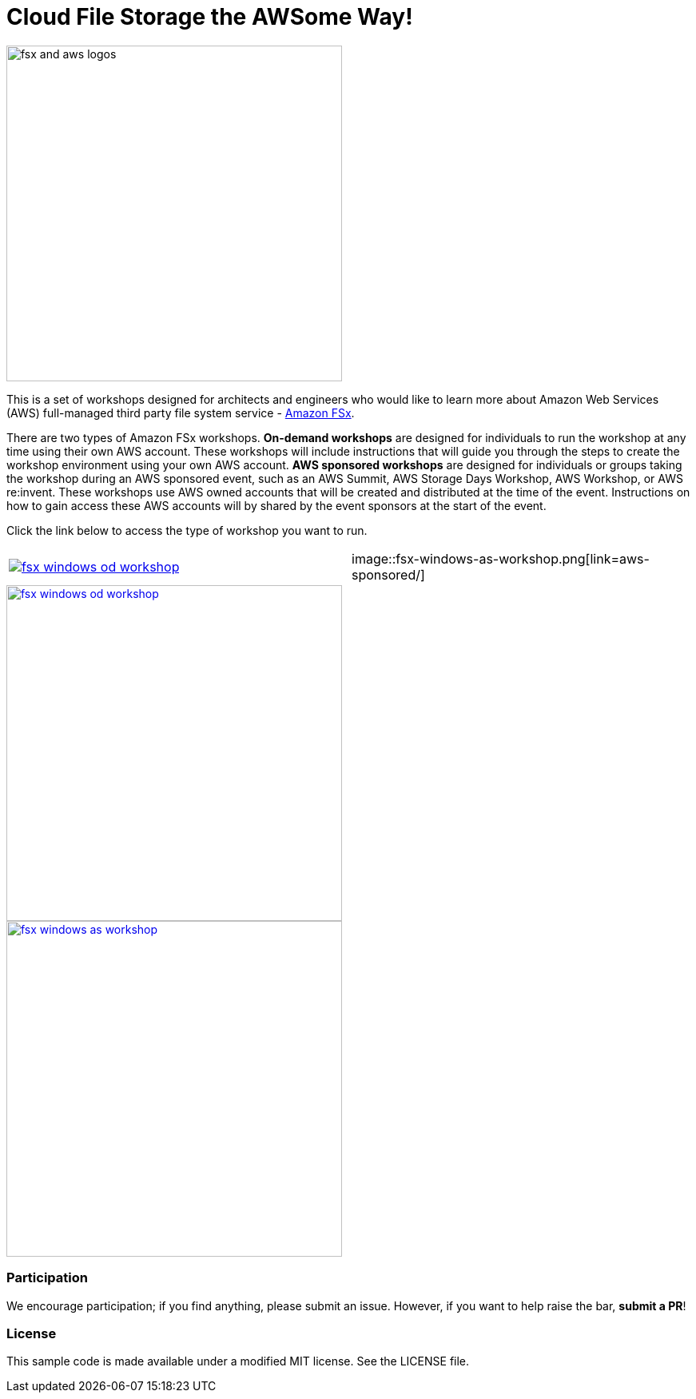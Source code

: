 = Cloud File Storage the AWSome Way!
:icons:
:linkattrs:
:imagesdir: resources/images

image:fsx-aws-logos.png[alt="fsx and aws logos", align="left",width=420]

This is a set of workshops designed for architects and engineers who would like to learn more about Amazon Web Services (AWS) full-managed third party file system service - link:https://aws.amazon.com/fsx/[Amazon FSx].

There are two types of Amazon FSx workshops. **On-demand workshops** are designed for individuals to run the workshop at any time using their own AWS account. These workshops will include instructions that will guide you through the steps to create the workshop environment using your own AWS account. **AWS sponsored workshops** are designed for individuals or groups taking the workshop during an AWS sponsored event, such as an AWS Summit, AWS Storage Days Workshop, AWS Workshop, or AWS re:invent. These workshops use AWS owned accounts that will be created and distributed at the time of the event. Instructions on how to gain access these AWS accounts will by shared by the event sponsors at the start of the event.

Click the link below to access the type of workshop you want to run.

|===
a|image::fsx-windows-od-workshop.png[link=on-demand/] | image::fsx-windows-as-workshop.png[link=aws-sponsored/]
|===



image::fsx-windows-od-workshop.png[link=aws-sponsored/, align="center",width=420]


image::fsx-windows-as-workshop.png[link=on-demand/, align="center",width=420]


=== Participation

We encourage participation; if you find anything, please submit an issue. However, if you want to help raise the bar, **submit a PR**!


=== License

This sample code is made available under a modified MIT license. See the LICENSE file.
